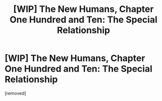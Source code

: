 #+TITLE: [WIP] The New Humans, Chapter One Hundred and Ten: The Special Relationship

* [WIP] The New Humans, Chapter One Hundred and Ten: The Special Relationship
:PROPERTIES:
:Author: Wizard-of-Woah
:Score: 1
:DateUnix: 1621543794.0
:END:
[removed]

